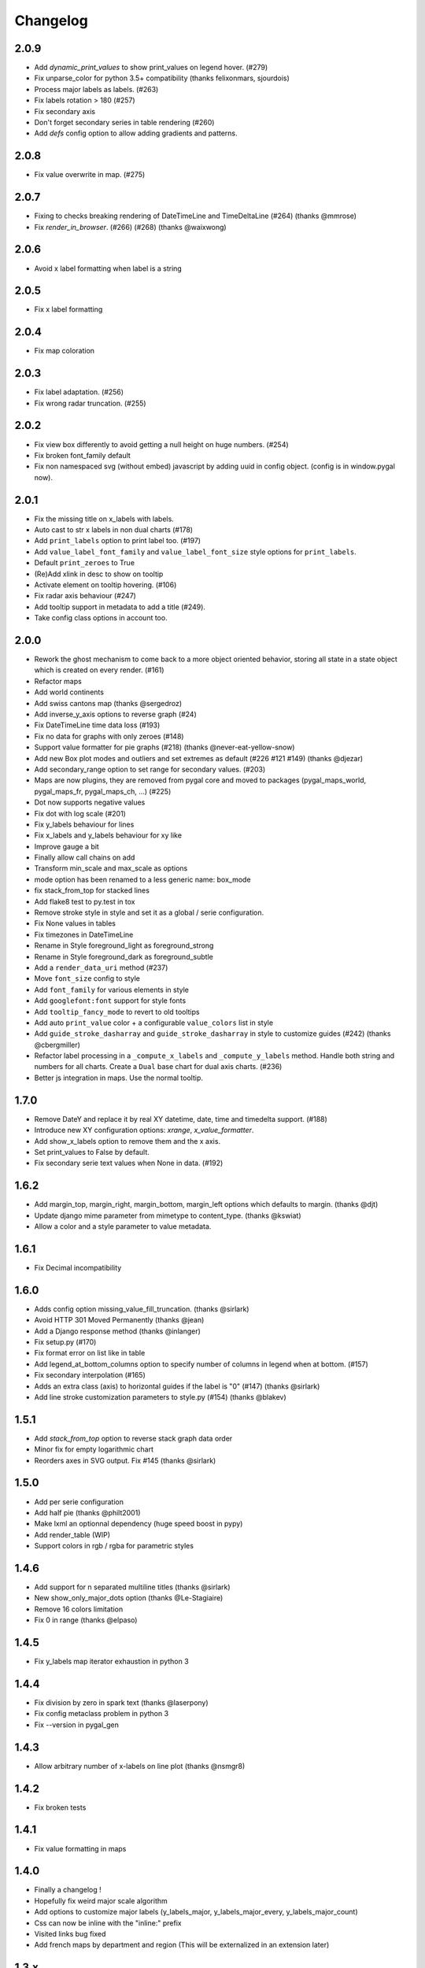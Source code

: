 =========
Changelog
=========

2.0.9
=====

* Add `dynamic_print_values` to show print_values on legend hover. (#279)
* Fix unparse_color for python 3.5+ compatibility (thanks felixonmars, sjourdois)
* Process major labels as labels. (#263)
* Fix labels rotation > 180 (#257)
* Fix secondary axis
* Don't forget secondary series in table rendering (#260)
* Add `defs` config option to allow adding gradients and patterns.

2.0.8
=====

* Fix value overwrite in map. (#275)


2.0.7
=====

* Fixing to checks breaking rendering of DateTimeLine and TimeDeltaLine (#264) (thanks @mmrose)
* Fix `render_in_browser`. (#266) (#268) (thanks @waixwong)


2.0.6
=====

* Avoid x label formatting when label is a string


2.0.5
=====

* Fix x label formatting


2.0.4
=====

* Fix map coloration


2.0.3
=====

* Fix label adaptation. (#256)
* Fix wrong radar truncation. (#255)


2.0.2
=====

* Fix view box differently to avoid getting a null height on huge numbers. (#254)
* Fix broken font_family default
* Fix non namespaced svg (without embed) javascript by adding uuid in config object. (config is in window.pygal now).


2.0.1
=====

* Fix the missing title on x_labels with labels.
* Auto cast to str x labels in non dual charts (#178)
* Add ``print_labels`` option to print label too. (#197)
* Add ``value_label_font_family`` and ``value_label_font_size`` style options for ``print_labels``.
* Default ``print_zeroes`` to True
* (Re)Add xlink in desc to show on tooltip
* Activate element on tooltip hovering. (#106)
* Fix radar axis behaviour (#247)
* Add tooltip support in metadata to add a title (#249).
* Take config class options in account too.


2.0.0
=====

* Rework the ghost mechanism to come back to a more object oriented behavior, storing all state in a state object which is created on every render. (#161)
* Refactor maps
* Add world continents
* Add swiss cantons map (thanks @sergedroz)
* Add inverse_y_axis options to reverse graph (#24)
* Fix DateTimeLine time data loss (#193)
* Fix no data for graphs with only zeroes (#148)
* Support value formatter for pie graphs (#218) (thanks @never-eat-yellow-snow)
* Add new Box plot modes and outliers and set extremes as default (#226 #121 #149) (thanks @djezar)
* Add secondary_range option to set range for secondary values. (#203)
* Maps are now plugins, they are removed from pygal core and moved to packages (pygal_maps_world, pygal_maps_fr, pygal_maps_ch, ...) (#225)
* Dot now supports negative values
* Fix dot with log scale (#201)
* Fix y_labels behaviour for lines
* Fix x_labels and y_labels behaviour for xy like
* Improve gauge a bit
* Finally allow call chains on add
* Transform min_scale and max_scale as options
* mode option has been renamed to a less generic name: box_mode
* fix stack_from_top for stacked lines
* Add flake8 test to py.test in tox
* Remove stroke style in style and set it as a global / serie configuration.
* Fix None values in tables
* Fix timezones in DateTimeLine
* Rename in Style foreground_light as foreground_strong
* Rename in Style foreground_dark as foreground_subtle
* Add a ``render_data_uri`` method (#237)
* Move ``font_size`` config to style
* Add ``font_family`` for various elements in style
* Add ``googlefont:font`` support for style fonts
* Add ``tooltip_fancy_mode`` to revert to old tooltips
* Add auto ``print_value`` color + a configurable ``value_colors`` list in style
* Add ``guide_stroke_dasharray`` and ``guide_stroke_dasharray`` in style to customize guides (#242) (thanks @cbergmiller)
* Refactor label processing in a ``_compute_x_labels`` and ``_compute_y_labels`` method. Handle both string and numbers for all charts. Create a ``Dual`` base chart for dual axis charts.  (#236)
* Better js integration in maps. Use the normal tooltip.


1.7.0
=====

* Remove DateY and replace it by real XY datetime, date, time and timedelta support. (#188)
* Introduce new XY configuration options: `xrange`, `x_value_formatter`.
* Add show_x_labels option to remove them and the x axis.
* Set print_values to False by default.
* Fix secondary serie text values when None in data. (#192)

1.6.2
=====

* Add margin_top, margin_right, margin_bottom, margin_left options which defaults to margin. (thanks @djt)
* Update django mime parameter from mimetype to content_type. (thanks @kswiat)
* Allow a color and a style parameter to value metadata.

1.6.1
=====

* Fix Decimal incompatibility

1.6.0
=====

* Adds config option missing_value_fill_truncation. (thanks @sirlark)
* Avoid HTTP 301 Moved Permanently (thanks @jean)
* Add a Django response method (thanks @inlanger)
* Fix setup.py (#170)
* Fix format error on list like in table
* Add legend_at_bottom_columns option to specify number of columns in legend when at bottom. (#157)
* Fix secondary interpolation (#165)
* Adds an extra class (axis) to horizontal guides if the label is "0" (#147) (thanks @sirlark)
* Add line stroke customization parameters to style.py (#154) (thanks @blakev)

1.5.1
=====

* Add `stack_from_top` option to reverse stack graph data order
* Minor fix for empty logarithmic chart
* Reorders axes in SVG output. Fix #145 (thanks @sirlark)

1.5.0
=====

* Add per serie configuration
* Add half pie (thanks @philt2001)
* Make lxml an optionnal dependency (huge speed boost in pypy)
* Add render_table (WIP)
* Support colors in rgb / rgba for parametric styles

1.4.6
=====

* Add support for \n separated multiline titles (thanks @sirlark)
* New show_only_major_dots option (thanks @Le-Stagiaire)
* Remove 16 colors limitation
* Fix 0 in range (thanks @elpaso)

1.4.5
=====

* Fix y_labels map iterator exhaustion in python 3

1.4.4
=====

* Fix division by zero in spark text (thanks @laserpony)
* Fix config metaclass problem in python 3
* Fix --version in pygal_gen

1.4.3
=====

* Allow arbitrary number of x-labels on line plot (thanks @nsmgr8)

1.4.2
=====

* Fix broken tests

1.4.1
=====

* Fix value formatting in maps

1.4.0
=====

* Finally a changelog !
* Hopefully fix weird major scale algorithm
* Add options to customize major labels (y_labels_major, y_labels_major_every, y_labels_major_count)
* Css can now be inline with the "inline:" prefix
* Visited links bug fixed
* Add french maps by department and region (This will be externalized in an extension later)

1.3.x
=====

* Whisker Box Plot
* Python 3 fix
* DateY X axis formatting (x_label_format)
